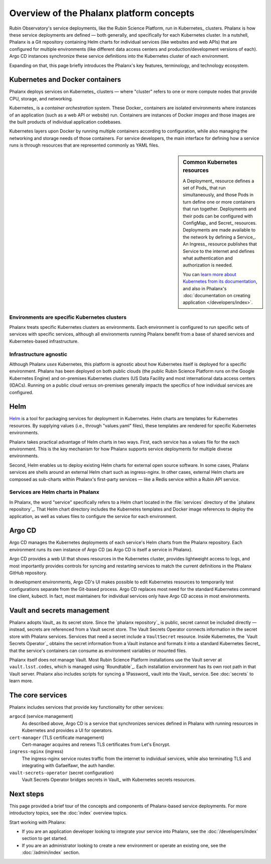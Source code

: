 #########################################
Overview of the Phalanx platform concepts
#########################################

Rubin Observatory's service deployments, like the Rubin Science Platform, run in Kubernetes_ clusters.
Phalanx is how these service deployments are defined — both generally, and specifically for each Kubernetes cluster.
In a nutshell, Phalanx is a Git repository containing Helm charts for individual services (like websites and web APIs) that are configured for multiple environments (like different data access centers and production/development versions of each).
Argo CD instances synchronize these service definitions into the Kubernetes cluster of each environment.

Expanding on that, this page briefly introduces the Phalanx's key features, terminology, and technology ecosystem.

Kubernetes and Docker containers
================================

Phalanx deploys services on Kubernetes_ clusters — where "cluster" refers to one or more compute nodes that provide CPU, storage, and networking.

Kubernetes_ is a *container orchestration* system.
These Docker_ containers are isolated environments where instances of an application (such as a web API or website) run.
Containers are instances of Docker *images* and those images are the built products of individual application codebases.

Kubernetes layers upon Docker by running multiple containers according to configuration, while also managing the networking and storage needs of those containers.
For service developers, the main interface for defining how a service runs is through resources that are represented commonly as YAML files.

.. sidebar:: Common Kubernetes resources

   A Deployment_ resource defines a set of Pods_ that run simultaneously, and those Pods in turn define one or more containers that run together.
   Deployments and their pods can be configured with ConfigMap_ and Secret_ resources.
   Deployments are made available to the network by defining a Service_.
   An Ingress_ resource publishes that Service to the internet and defines what authentication and authorization is needed.

   You can `learn more about Kubernetes from its documentation <https://kubernetes.io/>`_, and also in Phalanx's :doc:`documentation on creating application </developers/index>`.

Environments are specific Kubernetes clusters
---------------------------------------------

Phalanx treats specific Kubernetes clusters as environments.
Each environment is configured to run specific sets of services with specific services, although all environments running Phalanx benefit from a base of shared services and Kubernetes-based infrastructure.

Infrastructure agnostic
-----------------------

Although Phalanx *uses* Kubernetes, this platform is agnostic about how Kubernetes itself is deployed for a specific environment.
Phalanx has been deployed on both public clouds (the public Rubin Science Platform runs on the Google Kubernetes Engine) and on-premises Kubernetes clusters (US Data Facility and most international data access centers (IDACs).
Running on a public cloud versus on-premises generally impacts the specifics of how individual services are configured.

Helm
====

Helm_ is a tool for packaging services for deployment in Kubernetes.
Helm charts are templates for Kubernetes resources.
By supplying values (i.e., through "values.yaml" files), these templates are rendered for specific Kubernetes environments.

Phalanx takes practical advantage of Helm charts in two ways.
First, each service has a values file for the each environment.
This is the key mechanism for how Phalanx supports service deployments for multiple diverse environments.

Second, Helm enables us to deploy existing Helm charts for external open source software.
In some cases, Phalanx services are shells around an external Helm chart such as ingress-nginx.
In other cases, external Helm charts are composed as sub-charts within Phalanx's first-party services — like a Redis service within a Rubin API service.

Services are Helm charts in Phalanx
-----------------------------------

In Phalanx, the word "service" specifically refers to a Helm chart located in the :file:`services` directory of the `phalanx repository`_.
That Helm chart directory includes the Kubernetes templates and Docker image references to deploy the application, as well as values files to configure the service for each environment.

Argo CD
=======

Argo CD manages the Kubernetes deployments of each service's Helm charts from the Phalanx repository.
Each environment runs its own instance of Argo CD (as Argo CD is itself a service in Phalanx).

Argo CD provides a web UI that shows resources in the Kubernetes cluster, provides lightweight access to logs, and most importantly provides controls for syncing and restarting services to match the current definitions in the Phalanx GitHub repository.

In development environments, Argo CD's UI makes possible to edit Kubernetes resources to temporarily test configurations separate from the Git-based process.
Argo CD replaces most need for the standard Kubernetes command line client, kubectl.
In fact, most maintainers for individual services only have Argo CD access in most environments.

Vault and secrets management
============================

Phalanx adopts Vault_ as its secret store.
Since the `phalanx repository`_ is public, secret cannot be included directly — instead, secrets are referenced from a Vault secret store.
The Vault Secrets Operator connects information in the secret store with Phalanx services.
Services that need a secret include a ``VaultSecret`` resource.
Inside Kubernetes, the `Vault Secrets Operator`_ obtains the secret information from a Vault instance and formats it into a standard Kubernetes Secret_ that the service's containers can consume as environment variables or mounted files.

Phalanx itself does not manage Vault.
Most Rubin Science Platform installations use the Vault server at ``vault.lsst.codes``, which is managed using `Roundtable`_.
Each installation environment has its own root path in that Vault server.
Phalanx also includes scripts for syncing a 1Password_ vault into the Vault_ service.
See :doc:`secrets` to learn more.

The core services
=================

Phalanx includes services that provide key functionality for other services:

``argocd`` (service management)
    As described above, Argo CD is a service that synchronizes services defined in Phalanx with running resources in Kubernetes and provides a UI for operators.

``cert-manager`` (TLS certificate management)
    Cert-manager acquires and renews TLS certificates from Let's Encrypt.

``ingress-nginx`` (ingress)
    The ingress-nginx service routes traffic from the internet to individual services, while also terminating TLS and integrating with Gafaelfawr, the auth handler.

``vault-secrets-operator`` (secret configuration)
    Vault Secrets Operator bridges secrets in Vault_ with Kubernetes secrets resources.

Next steps
==========

This page provided a brief tour of the concepts and components of Phalanx-based service deployments.
For more introductory topics, see the :doc:`index` overview topics.

Start working with Phalanx:

- If you are an application developer looking to integrate your service into Phalanx, see the :doc:`/developers/index` section to get started.
- If you are an administrator looking to create a new environment or operate an existing one, see the :doc:`/admin/index` section.
